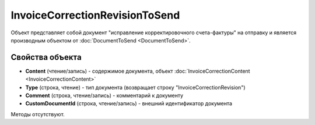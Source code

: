 ﻿InvoiceCorrectionRevisionToSend
===============================

Объект представляет собой документ "исправление корректировочного счета-фактуры" на отправку 
и является производным объектом от :doc:`DocumentToSend <DocumentToSend>`.

Свойства объекта
----------------

- **Content** (чтение/запись) - содержимое документа, объект :doc:`InvoiceCorrectionContent <InvoiceCorrectionContent>`

- **Type** (строка, чтение) - тип документа (возвращает строку "InvoiceCorrectionRevision")

- **Comment** (строка, чтение/запись) - комментарий к документу

- **CustomDocumentId** (строка, чтение/запись) - внешний идентификатор документа


Методы отсутствуют.